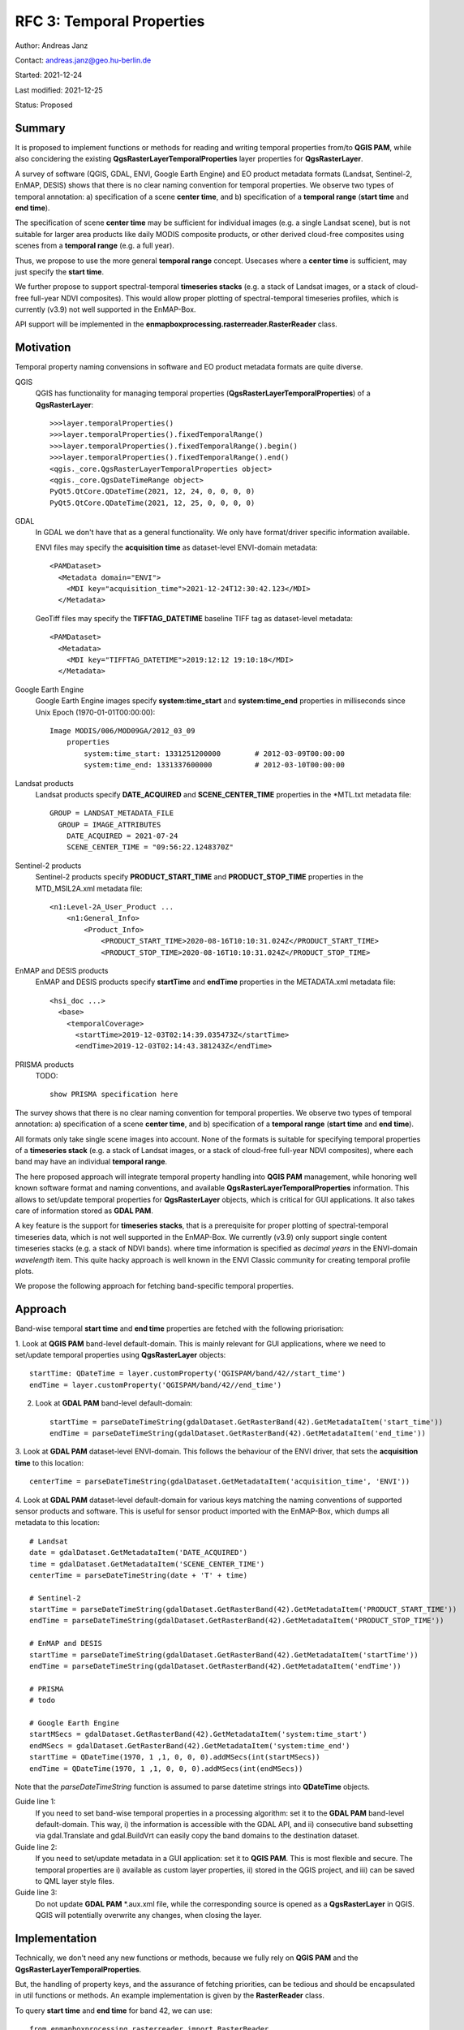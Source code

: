 RFC 3: Temporal Properties
==========================

Author: Andreas Janz

Contact: andreas.janz@geo.hu-berlin.de

Started: 2021-12-24

Last modified: 2021-12-25

Status: Proposed

Summary
-------

It is proposed to implement functions or methods for reading and writing temporal properties from/to **QGIS PAM**,
while also concidering the existing **QgsRasterLayerTemporalProperties** layer properties for **QgsRasterLayer**.

A survey of software (QGIS, GDAL, ENVI, Google Earth Engine) and EO product metadata formats (Landsat, Sentinel-2, EnMAP, DESIS)
shows that there is no clear naming convention for temporal properties. We observe two types of temporal annotation:
a) specification of a scene **center time**, and b) specification of a **temporal range** (**start time** and **end time**).

The specification of scene **center time** may be sufficient for individual images (e.g. a single Landsat scene),
but is not suitable for larger area products like daily MODIS composite products,
or other derived cloud-free composites using scenes from a **temporal range** (e.g. a full year).

Thus, we propose to use the more general **temporal range** concept.
Usecases where a **center time** is sufficient, may just specify the **start time**.

We further propose to support spectral-temporal **timeseries stacks**
(e.g. a stack of Landsat images, or a stack of cloud-free full-year NDVI composites).
This would allow proper plotting of spectral-temporal timeseries profiles,
which is currently (v3.9) not well supported in the EnMAP-Box.

API support will be implemented in the **enmapboxprocessing.rasterreader.RasterReader** class.

Motivation
----------

Temporal property naming convensions in software and EO product metadata formats are quite diverse.

QGIS
    QGIS has functionality for managing temporal properties (**QgsRasterLayerTemporalProperties**) of a **QgsRasterLayer**::

        >>>layer.temporalProperties()
        >>>layer.temporalProperties().fixedTemporalRange()
        >>>layer.temporalProperties().fixedTemporalRange().begin()
        >>>layer.temporalProperties().fixedTemporalRange().end()
        <qgis._core.QgsRasterLayerTemporalProperties object>
        <qgis._core.QgsDateTimeRange object>
        PyQt5.QtCore.QDateTime(2021, 12, 24, 0, 0, 0, 0)
        PyQt5.QtCore.QDateTime(2021, 12, 25, 0, 0, 0, 0)

GDAL
    In GDAL we don't have that as a general functionality. We only have format/driver specific information available.

    ENVI files may specify the **acquisition time** as dataset-level ENVI-domain metadata::

        <PAMDataset>
          <Metadata domain="ENVI">
            <MDI key="acquisition_time">2021-12-24T12:30:42.123</MDI>
          </Metadata>


    GeoTiff files may specify the **TIFFTAG_DATETIME** baseline TIFF tag as dataset-level metadata::

        <PAMDataset>
          <Metadata>
            <MDI key="TIFFTAG_DATETIME">2019:12:12 19:10:18</MDI>
          </Metadata>

Google Earth Engine
    Google Earth Engine images specify **system:time_start** and **system:time_end** properties in milliseconds since Unix Epoch (1970-01-01T00:00:00)::

        Image MODIS/006/MOD09GA/2012_03_09
            properties
                system:time_start: 1331251200000        # 2012-03-09T00:00:00
                system:time_end: 1331337600000          # 2012-03-10T00:00:00


Landsat products
    Landsat products specify **DATE_ACQUIRED** and **SCENE_CENTER_TIME** properties in the *MTL.txt metadata file::

        GROUP = LANDSAT_METADATA_FILE
          GROUP = IMAGE_ATTRIBUTES
            DATE_ACQUIRED = 2021-07-24
            SCENE_CENTER_TIME = "09:56:22.1248370Z"


Sentinel-2 products
    Sentinel-2 products specify **PRODUCT_START_TIME** and **PRODUCT_STOP_TIME** properties in the MTD_MSIL2A.xml metadata file::

        <n1:Level-2A_User_Product ...
            <n1:General_Info>
                <Product_Info>
                    <PRODUCT_START_TIME>2020-08-16T10:10:31.024Z</PRODUCT_START_TIME>
                    <PRODUCT_STOP_TIME>2020-08-16T10:10:31.024Z</PRODUCT_STOP_TIME>


EnMAP and DESIS products
    EnMAP and DESIS products specify **startTime** and **endTime** properties in the METADATA.xml metadata file::

        <hsi_doc ...>
          <base>
            <temporalCoverage>
              <startTime>2019-12-03T02:14:39.035473Z</startTime>
              <endTime>2019-12-03T02:14:43.381243Z</endTime>

PRISMA products
    TODO::

        show PRISMA specification here


The survey shows that there is no clear naming convention for temporal properties. We observe two types of temporal annotation:
a) specification of a scene **center time**, and b) specification of a **temporal range** (**start time** and **end time**).

All formats only take single scene images into account.
None of the formats is suitable for specifying temporal properties of a **timeseries stack**
(e.g. a stack of Landsat images, or a stack of cloud-free full-year NDVI composites),
where each band may have an individual **temporal range**.

The here proposed approach will integrate temporal property handling into **QGIS PAM** management,
while honoring well known software format and naming conventions, and available **QgsRasterLayerTemporalProperties** information.
This allows to set/update temporal properties for **QgsRasterLayer** objects, which is critical for GUI applications.
It also takes care of information stored as **GDAL PAM**.

A key feature is the support for **timeseries stacks**,
that is a prerequisite for proper plotting of spectral-temporal timeseries data,
which is not well supported in the EnMAP-Box.
We currently (v3.9) only support single content timeseries stacks (e.g. a stack of NDVI bands).
where time information is specified as *decimal years* in the ENVI-domain *wavelength* item.
This quite hacky approach is well known in the ENVI Classic community for creating temporal profile plots.

We propose the following approach for fetching band-specific temporal properties.

Approach
--------

Band-wise temporal **start time** and **end time** properties are fetched with the following priorisation:

1. Look at **QGIS PAM** band-level default-domain.
This is mainly relevant for GUI applications, where we need to set/update temporal properties using **QgsRasterLayer** objects::

    startTime: QDateTime = layer.customProperty('QGISPAM/band/42//start_time')
    endTime = layer.customProperty('QGISPAM/band/42//end_time')


2. Look at **GDAL PAM** band-level default-domain::

    startTime = parseDateTimeString(gdalDataset.GetRasterBand(42).GetMetadataItem('start_time'))
    endTime = parseDateTimeString(gdalDataset.GetRasterBand(42).GetMetadataItem('end_time'))


3. Look at **GDAL PAM** dataset-level ENVI-domain.
This follows the behaviour of the ENVI driver, that sets the **acquisition time** to this location::

    centerTime = parseDateTimeString(gdalDataset.GetMetadataItem('acquisition_time', 'ENVI'))


4. Look at **GDAL PAM** dataset-level default-domain for various keys matching the naming conventions
of supported sensor products and software.
This is useful for sensor product imported with the EnMAP-Box, which dumps all metadata to this location::

    # Landsat
    date = gdalDataset.GetMetadataItem('DATE_ACQUIRED')
    time = gdalDataset.GetMetadataItem('SCENE_CENTER_TIME')
    centerTime = parseDateTimeString(date + 'T' + time)

    # Sentinel-2
    startTime = parseDateTimeString(gdalDataset.GetRasterBand(42).GetMetadataItem('PRODUCT_START_TIME'))
    endTime = parseDateTimeString(gdalDataset.GetRasterBand(42).GetMetadataItem('PRODUCT_STOP_TIME'))

    # EnMAP and DESIS
    startTime = parseDateTimeString(gdalDataset.GetRasterBand(42).GetMetadataItem('startTime'))
    endTime = parseDateTimeString(gdalDataset.GetRasterBand(42).GetMetadataItem('endTime'))

    # PRISMA
    # todo

    # Google Earth Engine
    startMSecs = gdalDataset.GetRasterBand(42).GetMetadataItem('system:time_start')
    endMSecs = gdalDataset.GetRasterBand(42).GetMetadataItem('system:time_end')
    startTime = QDateTime(1970, 1 ,1, 0, 0, 0).addMSecs(int(startMSecs))
    endTime = QDateTime(1970, 1 ,1, 0, 0, 0).addMSecs(int(endMSecs))


Note that the *parseDateTimeString* function is assumed to parse datetime strings into **QDateTime** objects.

Guide line 1:
    If you need to set band-wise temporal properties in a processing algorithm:
    set it to the **GDAL PAM** band-level default-domain.
    This way, i) the information is accessible with the GDAL API,
    and ii) consecutive band subsetting via gdal.Translate and gdal.BuildVrt can easily copy the band domains to the destination dataset.

Guide line 2:
    If you need to set/update metadata in a GUI application: set it to **QGIS PAM**.
    This is most flexible and secure.
    The temporal properties are i) available as custom layer properties,
    ii) stored in the QGIS project,
    and iii) can be saved to QML layer style files.

Guide line 3:
    Do not update **GDAL PAM** \*.aux.xml file,
    while the corresponding source is opened as a **QgsRasterLayer** in QGIS.
    QGIS will potentially overwrite any changes, when closing the layer.

Implementation
--------------

Technically, we don't need any new functions or methods, because we fully rely on **QGIS PAM** and the **QgsRasterLayerTemporalProperties**.

But, the handling of property keys, and the assurance of fetching priorities,
can be tedious and should be encapsulated in util functions or methods.
An example implementation is given by the **RasterReader** class.

To query **start time** and **end time** for band 42, we can use::

    from enmapboxprocessing.rasterreader import RasterReader

    reader = RasterReader(layer)
    startTime = reader.startTime(42)
    endTime = reader.endTime(42)
    centerTime = reader.centerTime(42)  # derives temporal range center time
    startTime, endTime = reader.temporalRange(42)


In case of a standart image, where all bands share the same time range, you may skip the band number::

    startTime = reader.startTime()
    endTime = reader.endTime()
    centerTime = reader.centerTime()
    startTime, endTime = reader.temporalRange()


Use **temporal properties** and **spectral properties** (see RFC 2) together for a full description of a **spectral-temporal timeseries**::

    for bandNo in range(1, layer.bandCount() + 1):
        startTime, endTime = reader.temporalRange(bandNo)
        centerTime = reader.centerTime(bandNo)
        wavelength = reader.wavelength(bandNo)
        print(startTime, endTime, centerTime, wavelength)


Find the band whose **center time** is closest to christmas eve.
If multiple bands match, the first is returned.::

    bandNo = reader.findCenterTime(QDateTime(2021, 12, 24, 18, 00))
